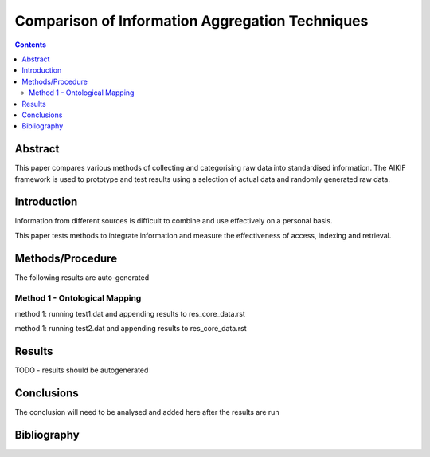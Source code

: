 ================================================
Comparison of Information Aggregation Techniques
================================================

.. contents::



Abstract
=====================================

This paper compares various methods of collecting and categorising raw data into standardised information.
The AIKIF framework is used to prototype and test results using a selection of actual data and randomly generated raw data.

Introduction
=====================================

Information from different sources is difficult to combine and use effectively on a personal basis.

This paper tests methods to integrate information and measure the effectiveness of access, indexing and retrieval.


Methods/Procedure
=====================================
The following results are auto-generated

Method 1 - Ontological Mapping
---------------------------------------

method 1: running test1.dat and appending results to res_core_data.rst

method 1: running test2.dat and appending results to res_core_data.rst




Results
=====================================

TODO - results should be autogenerated


Conclusions
=====================================

The conclusion will need to be analysed and added here after the results are run


Bibliography
=====================================

